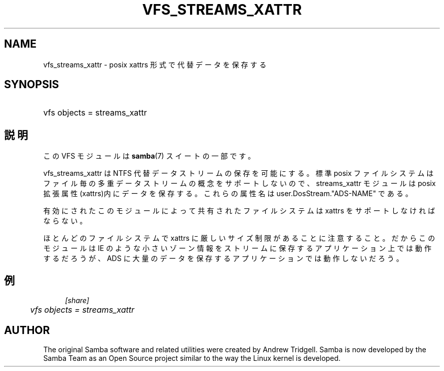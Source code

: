 .\"     Title: vfs_streams_xattr
.\"    Author: 
.\" Generator: DocBook XSL Stylesheets v1.73.2 <http://docbook.sf.net/>
.\"      Date: 10/29/2008
.\"    Manual: System Administration tools
.\"    Source: Samba 3.2
.\"
.TH "VFS_STREAMS_XATTR" "8" "10/29/2008" "Samba 3\.2" "System Administration tools"
.\" disable hyphenation
.nh
.\" disable justification (adjust text to left margin only)
.ad l
.SH "NAME"
vfs_streams_xattr - posix xattrs 形式で代替データを保存する
.SH "SYNOPSIS"
.HP 1
vfs objects = streams_xattr
.SH "説明"
.PP
この VFS モジュールは
\fBsamba\fR(7)
スイートの一部です。
.PP
vfs_streams_xattr
は NTFS 代替データストリームの 保存を可能にする。標準 posix ファイルシステムはファイル毎の多重データストリームの概念を サポートしないので、streams_xattr モジュールは posix 拡張属性(xattrs)内にデータを 保存する。これらの属性名は user\.DosStream\."ADS\-NAME" である。
.PP
有効にされたこのモジュールによって共有されたファイルシステムは xattrs を サポートしなければならない。
.PP
ほとんどのファイルシステムで xattrs に厳しいサイズ制限があることに注意すること。 だからこのモジュールは IE のような小さいゾーン情報をストリームに保存するアプリケーション 上では動作するだろうが、ADS に大量のデータを保存するアプリケーションでは 動作しないだろう。
.SH "例"
.sp
.RS 4
.nf
        \fI[share]\fR
	\fIvfs objects = streams_xattr\fR
.fi
.RE
.SH "AUTHOR"
.PP
The original Samba software and related utilities were created by Andrew Tridgell\. Samba is now developed by the Samba Team as an Open Source project similar to the way the Linux kernel is developed\.
